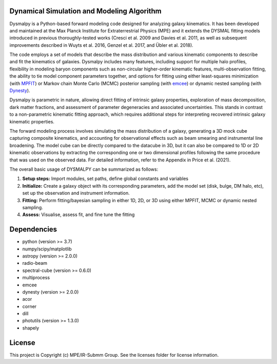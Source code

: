 Dynamical Simulation and Modeling Algorithm
-------------------------------------------

.. image:: http://img.shields.io/badge/powered%20by-AstroPy-orange.svg?style=flat
    :target: http://www.astropy.org
    :alt: Powered by Astropy Badge


Dysmalpy is a Python-based forward modeling code designed for analyzing galaxy kinematics. It has been developed and maintained at the Max Planck Institute for Extraterrestrial Physics (MPE) and it extends the DYSMAL fitting models introduced in previous thoroughly-tested works (Cresci et al. 2009 and Davies et al. 2011, as well as subsequent improvements described in Wuyts et al. 2016, Genzel et al. 2017, and Übler et al. 2018).

The code employs a set of models that describe the mass distribution and various kinematic components to describe and fit the kinematics of galaxies. Dysmalpy includes many features, including support for multiple halo profiles, flexibility in modeling baryon components such as non-circular higher-order kinematic features, multi-observation fitting, the ability to tie model component parameters together, and options for fitting using either least-squares minimization (with `MPFIT`_) or Markov chain Monte Carlo (MCMC) posterior sampling (with `emcee`_) or dynamic nested sampling (with `Dynesty`_). 

Dysmalpy is parametric in nature, allowing direct fitting of intrinsic galaxy properties, exploration of mass decomposition, dark matter fractions, and assessment of parameter degeneracies and associated uncertainties. This stands in contrast to a non-parametric kinematic fitting approach, which requires additional steps for interpreting recovered intrinsic galaxy kinematic properties.

The forward modeling process involves simulating the mass distribution of a galaxy, generating a 3D mock cube capturing composite kinematics, and accounting for observational effects such as beam smearing and instrumental line broadening. The model cube can be directly compared to the datacube in 3D, but it can also be compared to 1D or 2D kinematic observations by extracting the corresponding one or two dimensional profiles following the same procedure that was used on the observed data. For detailed information, refer to the Appendix in Price et al. (2021).

The overall basic usage of DYSMALPY can be summarized as follows:

1) **Setup steps:** Import modules, set paths, define global constants and variables
2) **Initialize:** Create a galaxy object with its corresponding parameters, add the model set (disk, bulge, DM halo, etc), set up the observation and instrument information.
3) **Fitting:** Perform fitting/bayesian sampling in either 1D, 2D, or 3D using either MPFIT, MCMC or dynamic nested sampling.
4) **Assess:** Visualise, assess fit, and fine tune the fitting


.. _MPFIT: https://code.google.com/archive/p/astrolibpy/issues
.. _emcee: https://emcee.readthedocs.io
.. _Dynesty: https://dynesty.readthedocs.io



Dependencies
------------
* python (version >= 3.7)
* numpy/scipy/matplotlib
* astropy (version >= 2.0.0)
* radio-beam
* spectral-cube (version >= 0.6.0)
* multiprocess
* emcee
* dynesty (version >= 2.0.0)
* acor
* corner
* dill
* photutils (version >= 1.3.0)
* shapely 

License
-------

This project is Copyright (c) MPE/IR-Submm Group. See the licenses folder for license information. 
